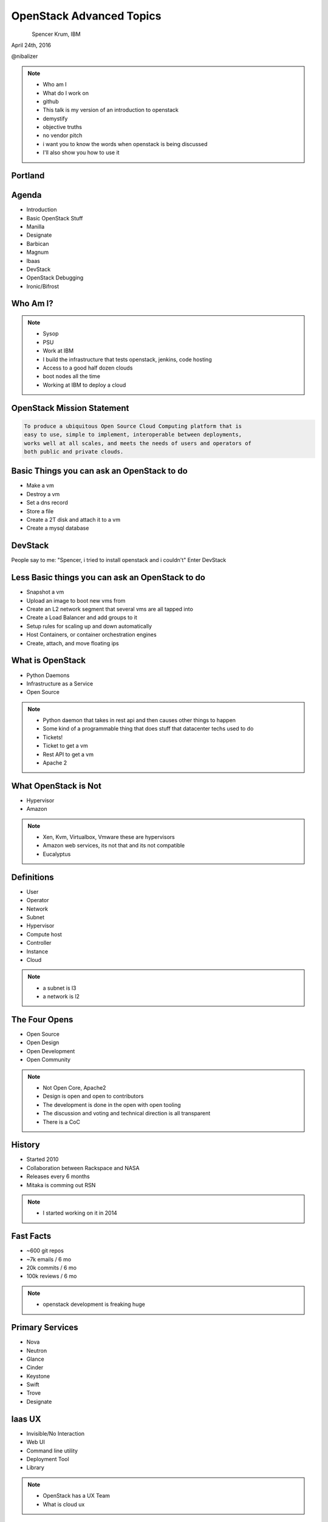 
.. Secure Peer Networking with TINC slides file, created by
   hieroglyph-quickstart on Sun Nov 15 21:40:13 2015.


=========================
OpenStack Advanced Topics
=========================

.. figure:: _static/TuxTotem.png
   :align: left
   :width: 400px

Spencer Krum, IBM

April 24th, 2016

@nibalizer

.. note::

   * Who am I
   * What do I work on
   * github
   * This talk is my version of an introduction to openstack
   * demystify
   * objective truths
   * no vendor pitch
   * i want you to know the words when openstack is being discussed
   * I'll also show you how to use it


Portland
========

.. figure:: _static/mt_hood.jpg
   :align: center




.. slide:: 
   :level: 2

   .. figure:: _static/openstack-cloud-software-vertical-large.png
      :align: center


.. slide:: 
   :level: 2

   .. figure:: _static/oh-snap-gif-1.gif
      :align: center

Agenda
======

* Introduction
* Basic OpenStack Stuff
* Manilla
* Designate
* Barbican
* Magnum
* lbaas
* DevStack
* OpenStack Debugging
* Ironic/Bifrost



Who Am I?
=========


.. note::
    * Sysop
    * PSU
    * Work at IBM
    * I build the infrastructure that tests openstack, jenkins, code hosting
    * Access to a good half dozen clouds
    * boot nodes all the time
    * Working at IBM to deploy a cloud

OpenStack Mission Statement
===========================

.. code-block:: shell

    To produce a ubiquitous Open Source Cloud Computing platform that is
    easy to use, simple to implement, interoperable between deployments,
    works well at all scales, and meets the needs of users and operators of
    both public and private clouds.


Basic Things you can ask an OpenStack to do
===========================================

* Make a vm
* Destroy a vm
* Set a dns record
* Store a file
* Create a 2T disk and attach it to a vm
* Create a mysql database


DevStack
========


People say to me: "Spencer, i tried to install openstack and i couldn't"
Enter DevStack




Less Basic things you can ask an OpenStack to do
================================================

* Snapshot a vm
* Upload an image to boot new vms from
* Create an L2 network segment that several vms are all tapped into
* Create a Load Balancer and add groups to it
* Setup rules for scaling up and down automatically
* Host Containers, or container orchestration engines
* Create, attach, and move floating ips


What is OpenStack
=================


* Python Daemons
* Infrastructure as a Service
* Open Source


.. note::
    * Python daemon that takes in rest api and then causes other things to happen
    * Some kind of a programmable thing that does stuff that datacenter techs used to do
    * Tickets!
    * Ticket to get a vm
    * Rest API to get a vm
    * Apache 2




What OpenStack is Not
=====================


* Hypervisor
* Amazon


.. note::
    * Xen, Kvm, Virtualbox, Vmware these are hypervisors
    * Amazon web services, its not that and its not compatible
    * Eucalyptus


Definitions
===========

* User
* Operator
* Network
* Subnet
* Hypervisor
* Compute host
* Controller
* Instance
* Cloud

.. note::
    * a subnet is l3
    * a network is l2


The Four Opens
==============

* Open Source
* Open Design
* Open Development
* Open Community


.. note::
    * Not Open Core, Apache2
    * Design is open and open to contributors
    * The development is done in the open with open tooling
    * The discussion and voting and technical direction is all transparent
    * There is a CoC



History
=======

* Started 2010
* Collaboration between Rackspace and NASA
* Releases every 6 months
* Mitaka is comming out RSN

.. note::
    * I started working on it in 2014


Fast Facts
==========

* ~600 git repos
* ~7k emails / 6 mo
* 20k commits / 6 mo
* 100k reviews / 6 mo

.. note::
    * openstack development is freaking huge


Primary Services
================

* Nova
* Neutron
* Glance
* Cinder
* Keystone
* Swift
* Trove
* Designate



Iaas UX
=======

* Invisible/No Interaction
* Web UI
* Command line utility
* Deployment Tool
* Library

.. note::
    * OpenStack has a UX Team
    * What is cloud ux



.. slide:: 
   :level: 2

   .. figure:: _static/horizon_1.png
      :align: center

.. slide:: 
   :level: 2

   .. figure:: _static/horizon_2.png
      :align: center


CLI: Env Vars
=============

.. figure:: _static/env-vars.gif
   :align: center


CLI: List Machines
==================

.. figure:: _static/nova-list.gif
   :align: center


CLI: Show Machine
=================

.. figure:: _static/nova-show.gif
   :align: center


CLI: Create Machine
===================

.. figure:: _static/nova-boot.gif
   :align: center


CLI: Destroy Machine
====================

.. figure:: _static/nova-delete.gif
   :align: center

CLI: Future
===========

.. figure:: _static/openstack-server-list.gif
   :align: center

CLI: Recap
=============

Upload a new image

.. code-block:: shell

   nova list
   nova boot
   openstack server list
   openstack server create
   openstack flavor list
   openstack image list


CLI: Advanced
=============

Upload a new image

.. code-block:: shell

    openstack image create --disk-format qcow2 \
    --container-format bare --file mynixosimg.qcow nixos

CLI: Advanced
=============

Upload a file to swift

.. code-block:: shell

    openstack conatiner create test1
    openstack object create test1 mypicture.png


Deployment: List Hosts
======================

.. code-block:: shell

    $ ansible all -i openstack.py  --list-hosts
      hosts (1):
        cacti-hodor-dfc7a021-3d50-4c3c-8082-a0aecb6d3878


Deployment: Playbook
====================

.. code-block:: yaml

    ---
      - name: Foo
        hosts: localhost
        connection: local
        vars:
          FLAVOR: '8GB Standard Instance' 
          IMAGE_NAME: 'Ubuntu 14.04 LTS (Trusty Tahr) (PVHVM)'
          KEY_NAME: nibz
        tasks:
          - name: create instances
            os_server:
              name: "{{ item }}"
              image: "{{ IMAGE_NAME }}"
              key_name: "{{ KEY_NAME }}"
              wait: yes
              timeout: 200
              flavor: "{{ FLAVOR }}"
            with_items:
              - foo
              - bar
              - baz


Deployment: Boot Many Machines
==============================

.. code-block:: shell

    $: ansible-playbook -i openstack.py ansible_machines.yml 

    PLAY [Foo] *********************************************************************

    TASK [setup] *******************************************************************
    ok: [localhost]

    TASK [create instances] ********************************************************
    changed: [localhost] => (item=foo)
    changed: [localhost] => (item=bar)
    changed: [localhost] => (item=baz)

    PLAY RECAP *********************************************************************
    localhost                  : ok=2    changed=1    unreachable=0    failed=0   


Deployment: Results
==============================

.. code-block:: shell

    $: ansible all -i openstack.py --list-hosts
      hosts (5):
        twitch-hodor-4b73cb8d-d2b2-4dc6-a533-486d816e45f1
        bar
        foo
        baz
        cacti-hodor-dfc7a021-3d50-4c3c-8082-a0aecb6d3878



Library: Shade
==============

* Technically you can import the python-novaclient library directly
* Generally you don't want to do that
* Shade wraps all the libraries with a common model
* Nice things like rate limiting, exception handling


Library: OpenStack Client Config
================================

.. code-block:: yaml

    clouds:
      mordred:
        profile: hp
        auth:
          username: mordred@inaugust.com
          password: XXXXXXXXX
          project_name: mordred@inaugust.com
        region_name: region-b.geo-1
        dns_service_type: hpext:dns
        compute_api_version: 1.1
      monty:
        auth:
          auth_url: https://region-b.geo-1.identity.hpcloudsvc.com:35357/v2.0
          username: monty.taylor@hp.com
          password: XXXXXXXX
          project_name: monty.taylor@hp.com-default-tenant
        region_name: region-b.geo-1
        dns_service_type: hpext:dns


Library: Shade usage
====================

.. code-block:: python

    cloudname = sys.argv[1]
    cloud = shade.openstack_cloud(name=cloudname)
    image = filter_images('trusty', cloud.list_images())
    server_name = human_name + "-hodor-" + str(uuid.uuid4())

    cloud.create_server(server_name, image['id'], flavor['id'], key_name=key[0]['id'])


Further Services
================

* Manilla
* Designate
* Barbican
* Magnum
* lbaas
* Ironic/Bifrost

Manilla
=======


* "shared file system service for OpenStack"
* did not work for me


Barbican
========

* Barbican is a REST API designed for the secure storage, provisioning and management of secrets such as passwords, encryption keys and X.509 Certificates.
* Let's Encrypt makes this less of a requirement
* Interesting relationship with keystone
* Presentations going back to grizzly



Desginate
=========


* DNS as a service
* Proxy
* Vexxhost has this deployed
* hpcloud used to :(


Desginate
=========


.. code-block:: shell

    DNS_DOMAIN_ID=9609dad3-fc98-451f-9bfc-0978be5733c5

    designate --os-endpoint  https://region-a.geo-1.dns.hpcloudsvc.com/v1/ record-list 9609dad3-fc98-451f-9bfc-0978be5733c5


Magnum
======

* Container Orchestration Engine
* Built on Heat
* Bays


Magnum
======


.. code-block:: shell

    magnum bay-create --name k8s_bay --baymodel kubernetes --node-count 2



Database Investigation
======================

.. code-block:: shell

    $: nova hypervisor-list
    +----+---------------------+-------+---------+
    | ID | Hypervisor hostname | State | Status  |
    +----+---------------------+-------+---------+
    | 1  | osat-00             | up    | enabled |
    +----+---------------------+-------+---------+

    mysql> select id,created_at,host,uuid from compute_nodes;
    +----+---------------------+---------+--------------------------------------+
    | id | created_at          | host    | uuid                                 |
    +----+---------------------+---------+--------------------------------------+
    |  1 | 2016-04-21 22:57:02 | osat-00 | 90dd1911-55da-417b-955f-8412b6405043 |
    +----+---------------------+---------+--------------------------------------+

Database Investigation
======================

.. code-block:: shell

    $: openstack server list
    +--------------------------------------+------+--------+------------------+
    | ID                                   | Name | Status | Networks         |
    +--------------------------------------+------+--------+------------------+
    | 4b9c6d10-adbe-476a-ada8-fd74b4ba14f5 | derp | ACTIVE | private=10.0.0.2 |
    +--------------------------------------+------+--------+------------------+


    mysql> select created_at,id,display_name,node from instances;
    +---------------------+----+--------------+---------+
    | created_at          | id | display_name | node    |
    +---------------------+----+--------------+---------+
    | 2016-04-21 23:25:47 |  1 | derp         | osat-00 |
    +---------------------+----+--------------+---------+


Rabbit Poking
=============


.. code-block:: shell

    root@osat-00:~# rabbitmqctl list_queues

    Listing queues ...
    cinder-scheduler0
    cinder-scheduler.osat-000
    cinder-scheduler_fanout_e047d94558b54154814054311e76417e0
    cinder-volume0
    cinder-volume.osat-00@lvmdriver-100
    cinder-volume_fanout_756d498d0c9f4f409c2db54f71e6f19e0
    compute_nodes0
    compute.osat-000
    compute_fanout_2369c871bbd745ed993afaf8311926770
    conductor0
    conductor.osat-0000
    conductor_fanout_442efef3b5a5471bbb91f36fe18afbea0
    conductor_fanout_97a06467f07d4a26a3dccf5112a94fb30
    consoleauth0
    consoleauth.osat-00000
    consoleauth_fanout_2b3e4c3f17fa424caef5b1ffc2ae5aba0
    Networks0
    network.osat-000000
    network_fanout_4c3fcd09064e4503ba717080f7bd45ff0
    reply_48397d82474d45568675f3b68b054f840
    reply_9e1f6ca491e74195a12b8acdaa6bea030
    reply_cfecefe6614b4a299a1c38d41b57e9170
    reply_ff1ca09e486349198cbe497df90b00b30
    scheduler_fanout_e047d94558b54154814054311e76417e00
    scheduler.osat-0000000
    scheduler_fanout_2c5743eaed1a4a608794b19bfecce42e0
    ...done.

Grab a specific queue
=====================


.. code-block:: shell


    ./rabbitmqadmin get queue=compute.osat-00 > file

    ...  "task_state": "deleting", "shutdown_terminate": false, ...
    "task_state": "deleting"

.. note::

    * i had to stop nova-compute in order to get the queue to actually fill up enough to look at an element in it
    * The blob you get looks like a database entry.then there is escaped json containing more escaped json
    * start and stopping nova-compute causes things to queue then they start again when nova compute runs again



SoapBox
=======


Flavors, images, networks, regions

If you want to boot a vm you need to know all 4 of these things
The problem is every cloud is different

Consistent flavor names and image names, and network names would make it easier
Standards things

image std-ubuntu-14.04
flavor std-small-1





References
==========

* OpenStack Foundation Website: http://www.openstack.org/
* DevStack: http://docs.openstack.org/developer/devstack/overview.html
* OS Maintenance: http://docs.openstack.org/openstack-ops/content/maintenance.html (Look under: Total compute node failure)
* DB Surgery: https://thornelabs.net/2014/08/03/delete-duplicate-openstack-hypervisors-and-services.html


References (cont)
=================

* Rabbitmqadmin http://www.rabbitmq.com/management.html
* oslo.messaging https://wiki.openstack.org/wiki/Oslo/Messaging#Concepts





Thank You + Questions
=====================

.. figure:: _static/spencer_face.jpg
   :align: left

Spencer Krum

IBM

@nibalizer

nibz@spencerkrum.com

https://github.com/nibalizer/talk-openstack_for_humans

